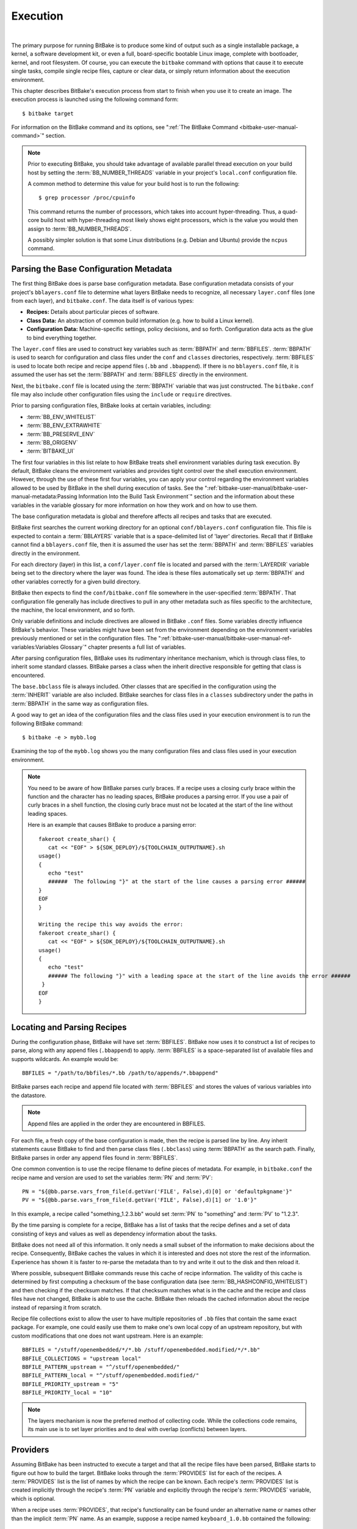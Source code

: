 .. SPDX-License-Identifier: CC-BY-2.5

=========
Execution
=========

|

The primary purpose for running BitBake is to produce some kind of
output such as a single installable package, a kernel, a software
development kit, or even a full, board-specific bootable Linux image,
complete with bootloader, kernel, and root filesystem. Of course, you
can execute the ``bitbake`` command with options that cause it to
execute single tasks, compile single recipe files, capture or clear
data, or simply return information about the execution environment.

This chapter describes BitBake's execution process from start to finish
when you use it to create an image. The execution process is launched
using the following command form::

  $ bitbake target

For information on
the BitBake command and its options, see ":ref:`The BitBake Command
<bitbake-user-manual-command>`" section.

.. note::

   Prior to executing BitBake, you should take advantage of available
   parallel thread execution on your build host by setting the
   :term:`BB_NUMBER_THREADS` variable in
   your project's ``local.conf`` configuration file.

   A common method to determine this value for your build host is to run
   the following::

     $ grep processor /proc/cpuinfo

   This command returns
   the number of processors, which takes into account hyper-threading.
   Thus, a quad-core build host with hyper-threading most likely shows
   eight processors, which is the value you would then assign to
   :term:`BB_NUMBER_THREADS`.

   A possibly simpler solution is that some Linux distributions (e.g.
   Debian and Ubuntu) provide the ``ncpus`` command.

Parsing the Base Configuration Metadata
=======================================

The first thing BitBake does is parse base configuration metadata. Base
configuration metadata consists of your project's ``bblayers.conf`` file
to determine what layers BitBake needs to recognize, all necessary
``layer.conf`` files (one from each layer), and ``bitbake.conf``. The
data itself is of various types:

-  **Recipes:** Details about particular pieces of software.

-  **Class Data:** An abstraction of common build information (e.g. how to
   build a Linux kernel).

-  **Configuration Data:** Machine-specific settings, policy decisions,
   and so forth. Configuration data acts as the glue to bind everything
   together.

The ``layer.conf`` files are used to construct key variables such as
:term:`BBPATH` and :term:`BBFILES`.
:term:`BBPATH` is used to search for configuration and class files under the
``conf`` and ``classes`` directories, respectively. :term:`BBFILES` is used
to locate both recipe and recipe append files (``.bb`` and
``.bbappend``). If there is no ``bblayers.conf`` file, it is assumed the
user has set the :term:`BBPATH` and :term:`BBFILES` directly in the environment.

Next, the ``bitbake.conf`` file is located using the :term:`BBPATH` variable
that was just constructed. The ``bitbake.conf`` file may also include
other configuration files using the ``include`` or ``require``
directives.

Prior to parsing configuration files, BitBake looks at certain
variables, including:

-  :term:`BB_ENV_WHITELIST`
-  :term:`BB_ENV_EXTRAWHITE`
-  :term:`BB_PRESERVE_ENV`
-  :term:`BB_ORIGENV`
-  :term:`BITBAKE_UI`

The first four variables in this list relate to how BitBake treats shell
environment variables during task execution. By default, BitBake cleans
the environment variables and provides tight control over the shell
execution environment. However, through the use of these first four
variables, you can apply your control regarding the environment
variables allowed to be used by BitBake in the shell during execution of
tasks. See the
":ref:`bitbake-user-manual/bitbake-user-manual-metadata:Passing Information Into the Build Task Environment`"
section and the information about these variables in the variable
glossary for more information on how they work and on how to use them.

The base configuration metadata is global and therefore affects all
recipes and tasks that are executed.

BitBake first searches the current working directory for an optional
``conf/bblayers.conf`` configuration file. This file is expected to
contain a :term:`BBLAYERS` variable that is a
space-delimited list of 'layer' directories. Recall that if BitBake
cannot find a ``bblayers.conf`` file, then it is assumed the user has
set the :term:`BBPATH` and :term:`BBFILES` variables directly in the
environment.

For each directory (layer) in this list, a ``conf/layer.conf`` file is
located and parsed with the :term:`LAYERDIR` variable
being set to the directory where the layer was found. The idea is these
files automatically set up :term:`BBPATH` and other
variables correctly for a given build directory.

BitBake then expects to find the ``conf/bitbake.conf`` file somewhere in
the user-specified :term:`BBPATH`. That configuration file generally has
include directives to pull in any other metadata such as files specific
to the architecture, the machine, the local environment, and so forth.

Only variable definitions and include directives are allowed in BitBake
``.conf`` files. Some variables directly influence BitBake's behavior.
These variables might have been set from the environment depending on
the environment variables previously mentioned or set in the
configuration files. The ":ref:`bitbake-user-manual/bitbake-user-manual-ref-variables:Variables Glossary`"
chapter presents a full list of
variables.

After parsing configuration files, BitBake uses its rudimentary
inheritance mechanism, which is through class files, to inherit some
standard classes. BitBake parses a class when the inherit directive
responsible for getting that class is encountered.

The ``base.bbclass`` file is always included. Other classes that are
specified in the configuration using the
:term:`INHERIT` variable are also included. BitBake
searches for class files in a ``classes`` subdirectory under the paths
in :term:`BBPATH` in the same way as configuration files.

A good way to get an idea of the configuration files and the class files
used in your execution environment is to run the following BitBake
command::

  $ bitbake -e > mybb.log

Examining the top of the ``mybb.log``
shows you the many configuration files and class files used in your
execution environment.

.. note::

   You need to be aware of how BitBake parses curly braces. If a recipe
   uses a closing curly brace within the function and the character has
   no leading spaces, BitBake produces a parsing error. If you use a
   pair of curly braces in a shell function, the closing curly brace
   must not be located at the start of the line without leading spaces.

   Here is an example that causes BitBake to produce a parsing error::

      fakeroot create_shar() {
         cat << "EOF" > ${SDK_DEPLOY}/${TOOLCHAIN_OUTPUTNAME}.sh
      usage()
      {
         echo "test"
         ######  The following "}" at the start of the line causes a parsing error ######
      }
      EOF
      }

      Writing the recipe this way avoids the error:
      fakeroot create_shar() {
         cat << "EOF" > ${SDK_DEPLOY}/${TOOLCHAIN_OUTPUTNAME}.sh
      usage()
      {
         echo "test"
         ###### The following "}" with a leading space at the start of the line avoids the error ######
       }
      EOF
      }

Locating and Parsing Recipes
============================

During the configuration phase, BitBake will have set
:term:`BBFILES`. BitBake now uses it to construct a
list of recipes to parse, along with any append files (``.bbappend``) to
apply. :term:`BBFILES` is a space-separated list of available files and
supports wildcards. An example would be::

  BBFILES = "/path/to/bbfiles/*.bb /path/to/appends/*.bbappend"

BitBake parses each
recipe and append file located with :term:`BBFILES` and stores the values of
various variables into the datastore.

.. note::

   Append files are applied in the order they are encountered in BBFILES.

For each file, a fresh copy of the base configuration is made, then the
recipe is parsed line by line. Any inherit statements cause BitBake to
find and then parse class files (``.bbclass``) using
:term:`BBPATH` as the search path. Finally, BitBake
parses in order any append files found in :term:`BBFILES`.

One common convention is to use the recipe filename to define pieces of
metadata. For example, in ``bitbake.conf`` the recipe name and version
are used to set the variables :term:`PN` and
:term:`PV`::

   PN = "${@bb.parse.vars_from_file(d.getVar('FILE', False),d)[0] or 'defaultpkgname'}"
   PV = "${@bb.parse.vars_from_file(d.getVar('FILE', False),d)[1] or '1.0'}"

In this example, a recipe called "something_1.2.3.bb" would set
:term:`PN` to "something" and :term:`PV` to "1.2.3".

By the time parsing is complete for a recipe, BitBake has a list of
tasks that the recipe defines and a set of data consisting of keys and
values as well as dependency information about the tasks.

BitBake does not need all of this information. It only needs a small
subset of the information to make decisions about the recipe.
Consequently, BitBake caches the values in which it is interested and
does not store the rest of the information. Experience has shown it is
faster to re-parse the metadata than to try and write it out to the disk
and then reload it.

Where possible, subsequent BitBake commands reuse this cache of recipe
information. The validity of this cache is determined by first computing
a checksum of the base configuration data (see
:term:`BB_HASHCONFIG_WHITELIST`) and
then checking if the checksum matches. If that checksum matches what is
in the cache and the recipe and class files have not changed, BitBake is
able to use the cache. BitBake then reloads the cached information about
the recipe instead of reparsing it from scratch.

Recipe file collections exist to allow the user to have multiple
repositories of ``.bb`` files that contain the same exact package. For
example, one could easily use them to make one's own local copy of an
upstream repository, but with custom modifications that one does not
want upstream. Here is an example::

  BBFILES = "/stuff/openembedded/*/*.bb /stuff/openembedded.modified/*/*.bb"
  BBFILE_COLLECTIONS = "upstream local"
  BBFILE_PATTERN_upstream = "^/stuff/openembedded/"
  BBFILE_PATTERN_local = "^/stuff/openembedded.modified/"
  BBFILE_PRIORITY_upstream = "5"
  BBFILE_PRIORITY_local = "10"

.. note::

   The layers mechanism is now the preferred method of collecting code.
   While the collections code remains, its main use is to set layer
   priorities and to deal with overlap (conflicts) between layers.

.. _bb-bitbake-providers:

Providers
=========

Assuming BitBake has been instructed to execute a target and that all
the recipe files have been parsed, BitBake starts to figure out how to
build the target. BitBake looks through the :term:`PROVIDES` list for each
of the recipes. A :term:`PROVIDES` list is the list of names by which the
recipe can be known. Each recipe's :term:`PROVIDES` list is created
implicitly through the recipe's :term:`PN` variable and
explicitly through the recipe's :term:`PROVIDES`
variable, which is optional.

When a recipe uses :term:`PROVIDES`, that recipe's functionality can be
found under an alternative name or names other than the implicit :term:`PN`
name. As an example, suppose a recipe named ``keyboard_1.0.bb``
contained the following::

  PROVIDES += "fullkeyboard"

The :term:`PROVIDES`
list for this recipe becomes "keyboard", which is implicit, and
"fullkeyboard", which is explicit. Consequently, the functionality found
in ``keyboard_1.0.bb`` can be found under two different names.

.. _bb-bitbake-preferences:

Preferences
===========

The :term:`PROVIDES` list is only part of the solution for figuring out a
target's recipes. Because targets might have multiple providers, BitBake
needs to prioritize providers by determining provider preferences.

A common example in which a target has multiple providers is
"virtual/kernel", which is on the :term:`PROVIDES` list for each kernel
recipe. Each machine often selects the best kernel provider by using a
line similar to the following in the machine configuration file::

  PREFERRED_PROVIDER_virtual/kernel = "linux-yocto"

The default :term:`PREFERRED_PROVIDER` is the provider
with the same name as the target. BitBake iterates through each target
it needs to build and resolves them and their dependencies using this
process.

Understanding how providers are chosen is made complicated by the fact
that multiple versions might exist for a given provider. BitBake
defaults to the highest version of a provider. Version comparisons are
made using the same method as Debian. You can use the
:term:`PREFERRED_VERSION` variable to
specify a particular version. You can influence the order by using the
:term:`DEFAULT_PREFERENCE` variable.

By default, files have a preference of "0". Setting
:term:`DEFAULT_PREFERENCE` to "-1" makes the recipe unlikely to be used
unless it is explicitly referenced. Setting :term:`DEFAULT_PREFERENCE` to
"1" makes it likely the recipe is used. :term:`PREFERRED_VERSION` overrides
any :term:`DEFAULT_PREFERENCE` setting. :term:`DEFAULT_PREFERENCE` is often used
to mark newer and more experimental recipe versions until they have
undergone sufficient testing to be considered stable.

When there are multiple "versions" of a given recipe, BitBake defaults
to selecting the most recent version, unless otherwise specified. If the
recipe in question has a
:term:`DEFAULT_PREFERENCE` set lower than
the other recipes (default is 0), then it will not be selected. This
allows the person or persons maintaining the repository of recipe files
to specify their preference for the default selected version.
Additionally, the user can specify their preferred version.

If the first recipe is named ``a_1.1.bb``, then the
:term:`PN` variable will be set to "a", and the
:term:`PV` variable will be set to 1.1.

Thus, if a recipe named ``a_1.2.bb`` exists, BitBake will choose 1.2 by
default. However, if you define the following variable in a ``.conf``
file that BitBake parses, you can change that preference::

  PREFERRED_VERSION_a = "1.1"

.. note::

   It is common for a recipe to provide two versions -- a stable,
   numbered (and preferred) version, and a version that is automatically
   checked out from a source code repository that is considered more
   "bleeding edge" but can be selected only explicitly.

   For example, in the OpenEmbedded codebase, there is a standard,
   versioned recipe file for BusyBox, ``busybox_1.22.1.bb``, but there
   is also a Git-based version, ``busybox_git.bb``, which explicitly
   contains the line ::

     DEFAULT_PREFERENCE = "-1"

   to ensure that the
   numbered, stable version is always preferred unless the developer
   selects otherwise.

.. _bb-bitbake-dependencies:

Dependencies
============

Each target BitBake builds consists of multiple tasks such as ``fetch``,
``unpack``, ``patch``, ``configure``, and ``compile``. For best
performance on multi-core systems, BitBake considers each task as an
independent entity with its own set of dependencies.

Dependencies are defined through several variables. You can find
information about variables BitBake uses in the
:doc:`bitbake-user-manual-ref-variables` near the end of this manual. At a
basic level, it is sufficient to know that BitBake uses the
:term:`DEPENDS` and
:term:`RDEPENDS` variables when calculating
dependencies.

For more information on how BitBake handles dependencies, see the
:ref:`bitbake-user-manual/bitbake-user-manual-metadata:Dependencies`
section.

.. _ref-bitbake-tasklist:

The Task List
=============

Based on the generated list of providers and the dependency information,
BitBake can now calculate exactly what tasks it needs to run and in what
order it needs to run them. The
:ref:`bitbake-user-manual/bitbake-user-manual-execution:executing tasks`
section has more information on how BitBake chooses which task to
execute next.

The build now starts with BitBake forking off threads up to the limit
set in the :term:`BB_NUMBER_THREADS`
variable. BitBake continues to fork threads as long as there are tasks
ready to run, those tasks have all their dependencies met, and the
thread threshold has not been exceeded.

It is worth noting that you can greatly speed up the build time by
properly setting the :term:`BB_NUMBER_THREADS` variable.

As each task completes, a timestamp is written to the directory
specified by the :term:`STAMP` variable. On subsequent
runs, BitBake looks in the build directory within ``tmp/stamps`` and
does not rerun tasks that are already completed unless a timestamp is
found to be invalid. Currently, invalid timestamps are only considered
on a per recipe file basis. So, for example, if the configure stamp has
a timestamp greater than the compile timestamp for a given target, then
the compile task would rerun. Running the compile task again, however,
has no effect on other providers that depend on that target.

The exact format of the stamps is partly configurable. In modern
versions of BitBake, a hash is appended to the stamp so that if the
configuration changes, the stamp becomes invalid and the task is
automatically rerun. This hash, or signature used, is governed by the
signature policy that is configured (see the
:ref:`bitbake-user-manual/bitbake-user-manual-execution:checksums (signatures)`
section for information). It is also
possible to append extra metadata to the stamp using the
``[stamp-extra-info]`` task flag. For example, OpenEmbedded uses this
flag to make some tasks machine-specific.

.. note::

   Some tasks are marked as "nostamp" tasks. No timestamp file is
   created when these tasks are run. Consequently, "nostamp" tasks are
   always rerun.

For more information on tasks, see the
:ref:`bitbake-user-manual/bitbake-user-manual-metadata:tasks` section.

Executing Tasks
===============

Tasks can be either a shell task or a Python task. For shell tasks,
BitBake writes a shell script to
``${``\ :term:`T`\ ``}/run.do_taskname.pid`` and then
executes the script. The generated shell script contains all the
exported variables, and the shell functions with all variables expanded.
Output from the shell script goes to the file
``${``\ :term:`T`\ ``}/log.do_taskname.pid``. Looking at the expanded shell functions in
the run file and the output in the log files is a useful debugging
technique.

For Python tasks, BitBake executes the task internally and logs
information to the controlling terminal. Future versions of BitBake will
write the functions to files similar to the way shell tasks are handled.
Logging will be handled in a way similar to shell tasks as well.

The order in which BitBake runs the tasks is controlled by its task
scheduler. It is possible to configure the scheduler and define custom
implementations for specific use cases. For more information, see these
variables that control the behavior:

-  :term:`BB_SCHEDULER`

-  :term:`BB_SCHEDULERS`

It is possible to have functions run before and after a task's main
function. This is done using the ``[prefuncs]`` and ``[postfuncs]``
flags of the task that lists the functions to run.

.. _checksums:

Checksums (Signatures)
======================

A checksum is a unique signature of a task's inputs. The signature of a
task can be used to determine if a task needs to be run. Because it is a
change in a task's inputs that triggers running the task, BitBake needs
to detect all the inputs to a given task. For shell tasks, this turns
out to be fairly easy because BitBake generates a "run" shell script for
each task and it is possible to create a checksum that gives you a good
idea of when the task's data changes.

To complicate the problem, some things should not be included in the
checksum. First, there is the actual specific build path of a given task
- the working directory. It does not matter if the working directory
changes because it should not affect the output for target packages. The
simplistic approach for excluding the working directory is to set it to
some fixed value and create the checksum for the "run" script. BitBake
goes one step better and uses the
:term:`BB_BASEHASH_IGNORE_VARS` variable
to define a list of variables that should never be included when
generating the signatures.

Another problem results from the "run" scripts containing functions that
might or might not get called. The incremental build solution contains
code that figures out dependencies between shell functions. This code is
used to prune the "run" scripts down to the minimum set, thereby
alleviating this problem and making the "run" scripts much more readable
as a bonus.

So far we have solutions for shell scripts. What about Python tasks? The
same approach applies even though these tasks are more difficult. The
process needs to figure out what variables a Python function accesses
and what functions it calls. Again, the incremental build solution
contains code that first figures out the variable and function
dependencies, and then creates a checksum for the data used as the input
to the task.

Like the working directory case, situations exist where dependencies
should be ignored. For these cases, you can instruct the build process
to ignore a dependency by using a line like the following::

  PACKAGE_ARCHS[vardepsexclude] = "MACHINE"

This example ensures that the
``PACKAGE_ARCHS`` variable does not depend on the value of ``MACHINE``,
even if it does reference it.

Equally, there are cases where we need to add dependencies BitBake is
not able to find. You can accomplish this by using a line like the
following::

  PACKAGE_ARCHS[vardeps] = "MACHINE"

This example explicitly
adds the ``MACHINE`` variable as a dependency for ``PACKAGE_ARCHS``.

Consider a case with in-line Python, for example, where BitBake is not
able to figure out dependencies. When running in debug mode (i.e. using
``-DDD``), BitBake produces output when it discovers something for which
it cannot figure out dependencies.

Thus far, this section has limited discussion to the direct inputs into
a task. Information based on direct inputs is referred to as the
"basehash" in the code. However, there is still the question of a task's
indirect inputs - the things that were already built and present in the
build directory. The checksum (or signature) for a particular task needs
to add the hashes of all the tasks on which the particular task depends.
Choosing which dependencies to add is a policy decision. However, the
effect is to generate a master checksum that combines the basehash and
the hashes of the task's dependencies.

At the code level, there are a variety of ways both the basehash and the
dependent task hashes can be influenced. Within the BitBake
configuration file, we can give BitBake some extra information to help
it construct the basehash. The following statement effectively results
in a list of global variable dependency excludes - variables never
included in any checksum. This example uses variables from OpenEmbedded
to help illustrate the concept::

   BB_BASEHASH_IGNORE_VARS ?= "TMPDIR FILE PATH PWD BB_TASKHASH BBPATH DL_DIR \
       SSTATE_DIR THISDIR FILESEXTRAPATHS FILE_DIRNAME HOME LOGNAME SHELL \
       USER FILESPATH STAGING_DIR_HOST STAGING_DIR_TARGET COREBASE PRSERV_HOST \
       PRSERV_DUMPDIR PRSERV_DUMPFILE PRSERV_LOCKDOWN PARALLEL_MAKE \
       CCACHE_DIR EXTERNAL_TOOLCHAIN CCACHE CCACHE_DISABLE LICENSE_PATH SDKPKGSUFFIX"

The previous example excludes the work directory, which is part of
``TMPDIR``.

The rules for deciding which hashes of dependent tasks to include
through dependency chains are more complex and are generally
accomplished with a Python function. The code in
``meta/lib/oe/sstatesig.py`` shows two examples of this and also
illustrates how you can insert your own policy into the system if so
desired. This file defines the two basic signature generators
OpenEmbedded-Core uses: "OEBasic" and "OEBasicHash". By default, there
is a dummy "noop" signature handler enabled in BitBake. This means that
behavior is unchanged from previous versions. ``OE-Core`` uses the
"OEBasicHash" signature handler by default through this setting in the
``bitbake.conf`` file::

  BB_SIGNATURE_HANDLER ?= "OEBasicHash"

The "OEBasicHash" :term:`BB_SIGNATURE_HANDLER` is the same as the "OEBasic"
version but adds the task hash to the stamp files. This results in any
metadata change that changes the task hash, automatically causing the
task to be run again. This removes the need to bump
:term:`PR` values, and changes to metadata automatically
ripple across the build.

It is also worth noting that the end result of these signature
generators is to make some dependency and hash information available to
the build. This information includes:

-  ``BB_BASEHASH_task-``\ *taskname*: The base hashes for each task in the
   recipe.

-  ``BB_BASEHASH_``\ *filename:taskname*: The base hashes for each
   dependent task.

-  :term:`BB_TASKHASH`: The hash of the currently running task.

It is worth noting that BitBake's "-S" option lets you debug BitBake's
processing of signatures. The options passed to -S allow different
debugging modes to be used, either using BitBake's own debug functions
or possibly those defined in the metadata/signature handler itself. The
simplest parameter to pass is "none", which causes a set of signature
information to be written out into ``STAMPS_DIR`` corresponding to the
targets specified. The other currently available parameter is
"printdiff", which causes BitBake to try to establish the closest
signature match it can (e.g. in the sstate cache) and then run
``bitbake-diffsigs`` over the matches to determine the stamps and delta
where these two stamp trees diverge.

.. note::

   It is likely that future versions of BitBake will provide other
   signature handlers triggered through additional "-S" parameters.

You can find more information on checksum metadata in the
:ref:`bitbake-user-manual/bitbake-user-manual-metadata:task checksums and setscene`
section.

Setscene
========

The setscene process enables BitBake to handle "pre-built" artifacts.
The ability to handle and reuse these artifacts allows BitBake the
luxury of not having to build something from scratch every time.
Instead, BitBake can use, when possible, existing build artifacts.

BitBake needs to have reliable data indicating whether or not an
artifact is compatible. Signatures, described in the previous section,
provide an ideal way of representing whether an artifact is compatible.
If a signature is the same, an object can be reused.

If an object can be reused, the problem then becomes how to replace a
given task or set of tasks with the pre-built artifact. BitBake solves
the problem with the "setscene" process.

When BitBake is asked to build a given target, before building anything,
it first asks whether cached information is available for any of the
targets it's building, or any of the intermediate targets. If cached
information is available, BitBake uses this information instead of
running the main tasks.

BitBake first calls the function defined by the
:term:`BB_HASHCHECK_FUNCTION` variable
with a list of tasks and corresponding hashes it wants to build. This
function is designed to be fast and returns a list of the tasks for
which it believes in can obtain artifacts.

Next, for each of the tasks that were returned as possibilities, BitBake
executes a setscene version of the task that the possible artifact
covers. Setscene versions of a task have the string "_setscene" appended
to the task name. So, for example, the task with the name ``xxx`` has a
setscene task named ``xxx_setscene``. The setscene version of the task
executes and provides the necessary artifacts returning either success
or failure.

As previously mentioned, an artifact can cover more than one task. For
example, it is pointless to obtain a compiler if you already have the
compiled binary. To handle this, BitBake calls the
:term:`BB_SETSCENE_DEPVALID` function for
each successful setscene task to know whether or not it needs to obtain
the dependencies of that task.

You can find more information on setscene metadata in the
:ref:`bitbake-user-manual/bitbake-user-manual-metadata:task checksums and setscene`
section.

Logging
=======

In addition to the standard command line option to control how verbose
builds are when execute, bitbake also supports user defined
configuration of the `Python
logging <https://docs.python.org/3/library/logging.html>`__ facilities
through the :term:`BB_LOGCONFIG` variable. This
variable defines a json or yaml `logging
configuration <https://docs.python.org/3/library/logging.config.html>`__
that will be intelligently merged into the default configuration. The
logging configuration is merged using the following rules:

-  The user defined configuration will completely replace the default
   configuration if top level key ``bitbake_merge`` is set to the value
   ``False``. In this case, all other rules are ignored.

-  The user configuration must have a top level ``version`` which must
   match the value of the default configuration.

-  Any keys defined in the ``handlers``, ``formatters``, or ``filters``,
   will be merged into the same section in the default configuration,
   with the user specified keys taking replacing a default one if there
   is a conflict. In practice, this means that if both the default
   configuration and user configuration specify a handler named
   ``myhandler``, the user defined one will replace the default. To
   prevent the user from inadvertently replacing a default handler,
   formatter, or filter, all of the default ones are named with a prefix
   of "``BitBake.``"

-  If a logger is defined by the user with the key ``bitbake_merge`` set
   to ``False``, that logger will be completely replaced by user
   configuration. In this case, no other rules will apply to that
   logger.

-  All user defined ``filter`` and ``handlers`` properties for a given
   logger will be merged with corresponding properties from the default
   logger. For example, if the user configuration adds a filter called
   ``myFilter`` to the ``BitBake.SigGen``, and the default configuration
   adds a filter called ``BitBake.defaultFilter``, both filters will be
   applied to the logger

As an example, consider the following user logging configuration file
which logs all Hash Equivalence related messages of VERBOSE or higher to
a file called ``hashequiv.log`` ::

   {
       "version": 1,
       "handlers": {
           "autobuilderlog": {
               "class": "logging.FileHandler",
               "formatter": "logfileFormatter",
               "level": "DEBUG",
               "filename": "hashequiv.log",
               "mode": "w"
           }
       },
       "formatters": {
               "logfileFormatter": {
                   "format": "%(name)s: %(levelname)s: %(message)s"
               }
       },
       "loggers": {
           "BitBake.SigGen.HashEquiv": {
               "level": "VERBOSE",
               "handlers": ["autobuilderlog"]
           },
           "BitBake.RunQueue.HashEquiv": {
               "level": "VERBOSE",
               "handlers": ["autobuilderlog"]
           }
       }
   }
